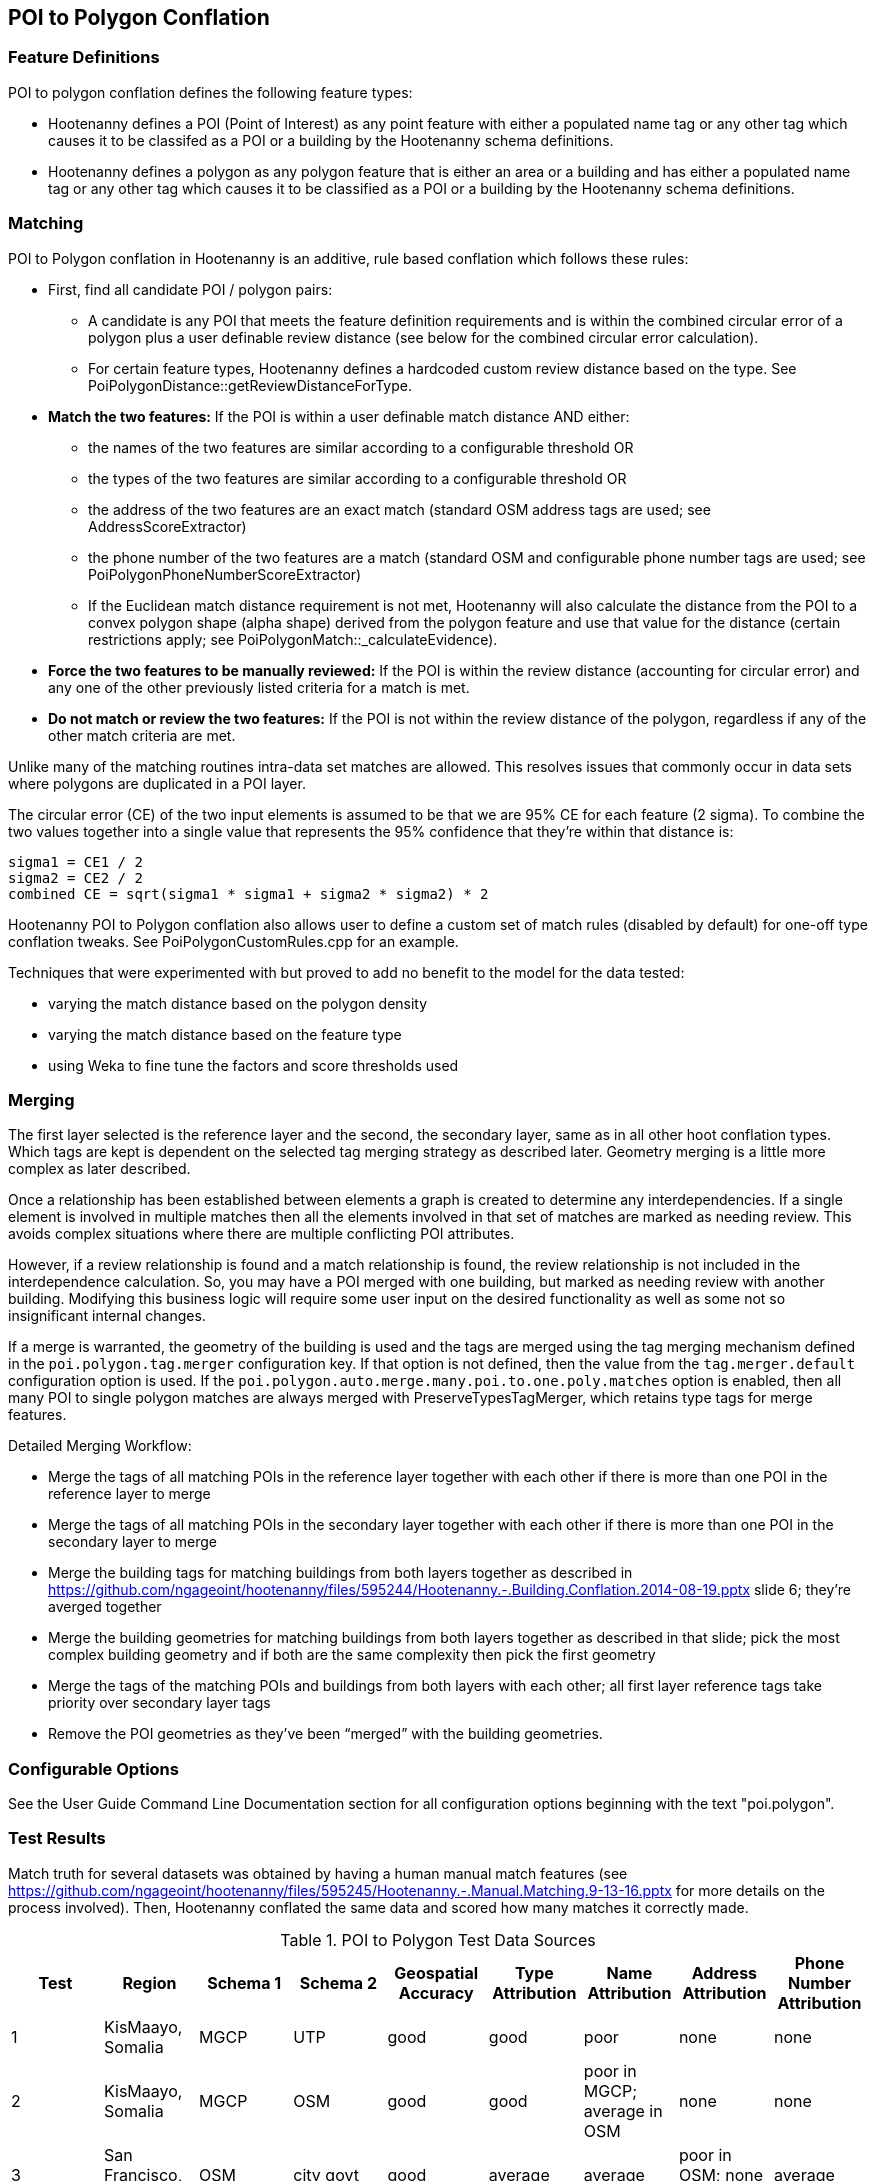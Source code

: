 
[[PoiToPolygonConflation]]
== POI to Polygon Conflation

[[PoiToPolygonFeatureDefinitions]]
=== Feature Definitions

POI to polygon conflation defines the following feature types:

* Hootenanny defines a POI (Point of Interest) as any point feature with either a populated name tag or any other tag which causes it to be classifed as a POI or a building by the Hootenanny schema definitions.
* Hootenanny defines a polygon as any polygon feature that is either an area or a building and has either a populated name tag or
any other tag which causes it to be classified as a POI or a building by the Hootenanny schema definitions.

[[PoiToPolygonMatching]]
=== Matching

POI to Polygon conflation in Hootenanny is an additive, rule based conflation which follows these rules:

* First, find all candidate POI / polygon pairs:
** A candidate is any POI that meets the feature definition requirements and is within the combined circular error of a polygon plus a user
definable review distance (see below for the combined circular error calculation).
** For certain feature types, Hootenanny defines a hardcoded custom review distance based on the type.  See
PoiPolygonDistance::getReviewDistanceForType.
* **Match the two features:**  If the POI is within a user definable match distance AND either:
** the names of the two features are similar according to a configurable threshold OR
** the types of the two features are similar according to a configurable threshold OR
** the address of the two features are an exact match (standard OSM address tags are used; see AddressScoreExtractor)
** the phone number of the two features are a match (standard OSM and configurable phone number tags are used; see
PoiPolygonPhoneNumberScoreExtractor)
** If the Euclidean match distance requirement is not met, Hootenanny will also calculate the distance from the POI to a convex
polygon shape (alpha shape) derived from the polygon feature and use that value for the distance (certain restrictions
apply; see PoiPolygonMatch::_calculateEvidence).
* **Force the two features to be manually reviewed:**  If the POI is within the review distance (accounting for circular error) and any
one of the other previously listed criteria for a match is met.
* **Do not match or review the two features:**  If the POI is not within the review distance of the polygon, regardless if any of the other
match criteria are met.

Unlike many of the matching routines intra-data set matches are allowed. This resolves issues that commonly occur in data sets where
polygons are duplicated in a POI layer.

The circular error (CE) of the two input elements is assumed to be that we are 95% CE for each feature (2 sigma). To combine the two
values together into a single value that represents the 95% confidence that they're within that distance is:

------
sigma1 = CE1 / 2
sigma2 = CE2 / 2
combined CE = sqrt(sigma1 * sigma1 + sigma2 * sigma2) * 2
------

Hootenanny POI to Polygon conflation also allows user to define a custom set of match rules (disabled by default) for one-off type conflation
tweaks.  See PoiPolygonCustomRules.cpp for an example.

Techniques that were experimented with but proved to add no benefit to the model for the data tested:

* varying the match distance based on the polygon density
* varying the match distance based on the feature type
* using Weka to fine tune the factors and score thresholds used

[[PoiToPolygonMerging]]
=== Merging

The first layer selected is the reference layer and the second, the secondary layer, same as in all other hoot conflation types.  Which tags
are kept is dependent on the selected tag merging strategy as described later.  Geometry merging is a little more complex as later described.

Once a relationship has been established between elements a graph is created to determine any interdependencies. If a single element is
involved in multiple matches then all the elements involved in that set of matches are marked as needing review. This avoids complex
situations where there are multiple conflicting POI attributes.

However, if a review relationship is found and a match relationship is found, the review relationship is not included in the
interdependence calculation. So, you may have a POI merged with one building, but marked as needing review with another building.
Modifying this business logic will require some user input on the desired functionality as well as some not so insignificant internal changes.

If a merge is warranted, the geometry of the building is used and the tags are merged using the tag merging mechanism defined in the
`poi.polygon.tag.merger` configuration key. If that option is not defined, then the value from the `tag.merger.default` configuration option
is used. If the `poi.polygon.auto.merge.many.poi.to.one.poly.matches` option is enabled, then all many POI to single polygon matches are always
merged with PreserveTypesTagMerger, which retains type tags for merge features.

Detailed Merging Workflow:

* Merge the tags of all matching POIs in the reference layer together with each other if there is more than one POI in the reference
layer to merge
* Merge the tags of all matching POIs in the secondary layer together with each other if there is more than one POI in the secondary
layer to merge
* Merge the building tags for matching buildings from both layers together as described in
https://github.com/ngageoint/hootenanny/files/595244/Hootenanny.-.Building.Conflation.2014-08-19.pptx slide 6; they’re averged together
* Merge the building geometries for matching buildings from both layers together as described in that slide; pick the most complex
building geometry and if both are the same complexity then pick the first geometry
* Merge the tags of the matching POIs and buildings from both layers with each other; all first layer reference tags take priority
over secondary layer tags
* Remove the POI geometries as they’ve been “merged” with the building geometries.

[[PoiToPolygonConfigurableOptions]]
=== Configurable Options

See the User Guide Command Line Documentation section for all configuration options beginning with the text "poi.polygon".

[[PoiToPolygonTestResults]]
=== Test Results

Match truth for several datasets was obtained by having a human manual match features
(see https://github.com/ngageoint/hootenanny/files/595245/Hootenanny.-.Manual.Matching.9-13-16.pptx for more details on the process
involved).  Then, Hootenanny conflated the same data and scored how many matches it correctly made.

.POI to Polygon Test Data Sources
[options="header"]
|======
| Test | Region | Schema 1 | Schema 2 | Geospatial Accuracy | Type Attribution | Name Attribution | Address Attribution | Phone Number Attribution
| 1 | KisMaayo, Somalia | MGCP | UTP | good | good | poor | none | none
| 2 | KisMaayo, Somalia | MGCP | OSM | good | good | poor in MGCP; average in OSM | none | none
| 3 | San Francisco, USA | OSM | city govt | good | average | average | poor in OSM; none in city govt | average
| 4 | Munich, Germany | OSM | NAVTEQ | good in OSM; poor near intersections for NAVTEQ | average for OSM; good for NAVTEQ | good | average | average
| 5 | Cairo, Egypt | N/A | N/A | good for poly; average for POIs | good | good | none | average
| 6 | Alexandria, Egypt | N/A | N/A | good for poly; average for POIs | good | good | none | poor
| 7 | Rafah, Syria | N/A | N/A | good | good | poor for polys; good for POIs | none | none
|======

.POI to Polygon Standalone Test Results
[options="header,footer"]
|======
| Test | Total Manual Matches | Correct | Unnecessary Reviews (expected match) | Wrong  | Ratio Unnecessary Reviews to Correct Matches (expected miss) | Combined Correct
| 1 | 58 | 14.8% | 84.2% | 1.0% | 5.367 | **99.0%**
| 2 | 13 | 38.8% | 55.6% | 5.6% | 1.43 | **94.4%**
| 3 | 989 | 21.7% | 70.7% | 7.6% | 1.20 | **92.4%**
| 4 | 386 | 2.8% | 94.3% | 2.9%| 33.0 | **97.6%**
| 5 | 56 | 61.8% | 33.3% | 4.9% | 0.54 | **95.1%**
| 6 | 6 | 66.7% | 0.0% | 33.3% | 0.0 | **66.7%**
| 7 | 5 | 100.0% | 0.0% | 0.0% | 0.2 | **100.0%**
|======

Combined Correct = number of correct matches + number of unnecessary reviews

[[PoiToPolygonPoiFutureWork]]
=== Future Work

* improve tag similarity calculation
* more intelligent POI merging
* model based classification

For more information on POI to polygon conflation:
https://github.com/ngageoint/hootenanny/files/607197/Hootenanny.-.POI.to.Polygon.2016-11-15.pptx

